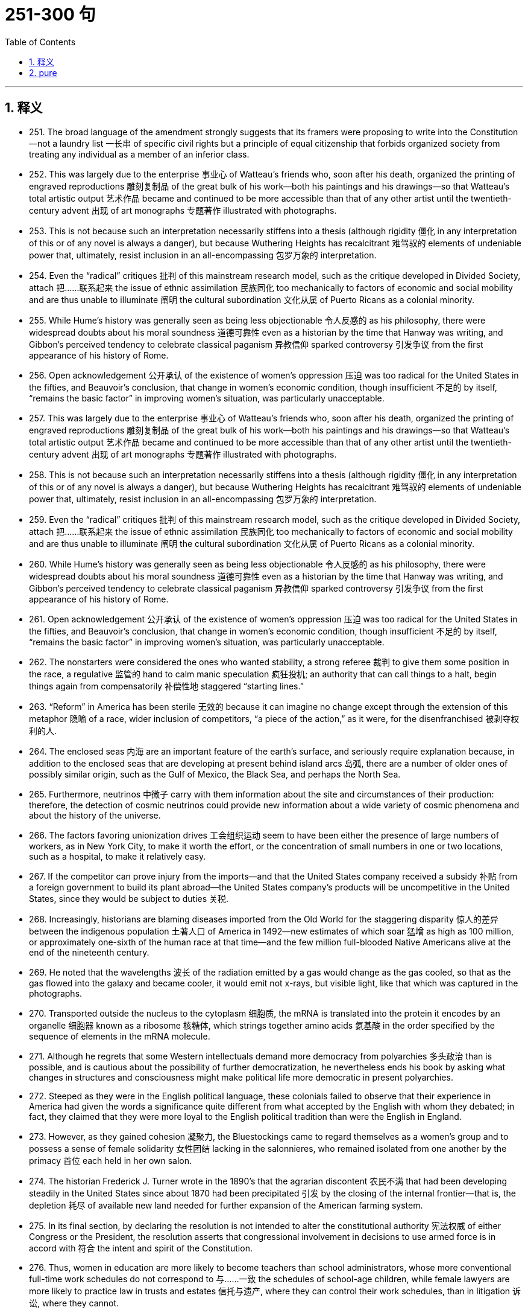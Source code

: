 
= 251-300 句
:toc: left
:toclevels: 3
:sectnums:
:stylesheet: myAdocCss.css

'''

== 释义


- 251. The broad language of the amendment strongly suggests that its framers were proposing to write into the Constitution—not a laundry list 一长串 of specific civil rights but a principle of equal citizenship that forbids organized society from treating any individual as a member of an inferior class. +

- 252. This was largely due to the enterprise 事业心 of Watteau's friends who, soon after his death, organized the printing of engraved reproductions 雕刻复制品 of the great bulk of his work—both his paintings and his drawings—so that Watteau's total artistic output 艺术作品 became and continued to be more accessible than that of any other artist until the twentieth-century advent 出现 of art monographs 专题著作 illustrated with photographs. +

- 253. This is not because such an interpretation necessarily stiffens into a thesis (although rigidity 僵化 in any interpretation of this or of any novel is always a danger), but because Wuthering Heights has recalcitrant 难驾驭的 elements of undeniable power that, ultimately, resist inclusion in an all-encompassing 包罗万象的 interpretation. +

- 254. Even the “radical” critiques 批判 of this mainstream research model, such as the critique developed in Divided Society, attach 把……联系起来 the issue of ethnic assimilation 民族同化 too mechanically to factors of economic and social mobility and are thus unable to illuminate 阐明 the cultural subordination 文化从属 of Puerto Ricans as a colonial minority. +

- 255. While Hume's history was generally seen as being less objectionable 令人反感的 as his philosophy, there were widespread doubts about his moral soundness 道德可靠性 even as a historian by the time that Hanway was writing, and Gibbon's perceived tendency to celebrate classical paganism 异教信仰 sparked controversy 引发争议 from the first appearance of his history of Rome. +

- 256. Open acknowledgement 公开承认 of the existence of women's oppression 压迫 was too radical for the United States in the fifties, and Beauvoir's conclusion, that change in women's economic condition, though insufficient 不足的 by itself, “remains the basic factor” in improving women's situation, was particularly unacceptable. +

- 257. This was largely due to the enterprise 事业心 of Watteau's friends who, soon after his death, organized the printing of engraved reproductions 雕刻复制品 of the great bulk of his work—both his paintings and his drawings—so that Watteau's total artistic output 艺术作品 became and continued to be more accessible than that of any other artist until the twentieth-century advent 出现 of art monographs 专题著作 illustrated with photographs. +

- 258. This is not because such an interpretation necessarily stiffens into a thesis (although rigidity 僵化 in any interpretation of this or of any novel is always a danger), but because Wuthering Heights has recalcitrant 难驾驭的 elements of undeniable power that, ultimately, resist inclusion in an all-encompassing 包罗万象的 interpretation. +

- 259. Even the “radical” critiques 批判 of this mainstream research model, such as the critique developed in Divided Society, attach 把……联系起来 the issue of ethnic assimilation 民族同化 too mechanically to factors of economic and social mobility and are thus unable to illuminate 阐明 the cultural subordination 文化从属 of Puerto Ricans as a colonial minority. +

- 260. While Hume's history was generally seen as being less objectionable 令人反感的 as his philosophy, there were widespread doubts about his moral soundness 道德可靠性 even as a historian by the time that Hanway was writing, and Gibbon's perceived tendency to celebrate classical paganism 异教信仰 sparked controversy 引发争议 from the first appearance of his history of Rome. +

- 261. Open acknowledgement 公开承认 of the existence of women's oppression 压迫 was too radical for the United States in the fifties, and Beauvoir's conclusion, that change in women's economic condition, though insufficient 不足的 by itself, “remains the basic factor” in improving women's situation, was particularly unacceptable. +

- 262. The nonstarters were considered the ones who wanted stability, a strong referee 裁判 to give them some position in the race, a regulative 监管的 hand to calm manic speculation 疯狂投机; an authority that can call things to a halt, begin things again from compensatorily 补偿性地 staggered “starting lines.” +

- 263. “Reform” in America has been sterile 无效的 because it can imagine no change except through the extension of this metaphor 隐喻 of a race, wider inclusion of competitors, “a piece of the action,” as it were, for the disenfranchised 被剥夺权利的人. +

- 264. The enclosed seas 内海 are an important feature of the earth's surface, and seriously require explanation because, in addition to the enclosed seas that are developing at present behind island arcs 岛弧, there are a number of older ones of possibly similar origin, such as the Gulf of Mexico, the Black Sea, and perhaps the North Sea. +

- 265. Furthermore, neutrinos 中微子 carry with them information about the site and circumstances of their production: therefore, the detection of cosmic neutrinos could provide new information about a wide variety of cosmic phenomena and about the history of the universe. +

- 266. The factors favoring unionization drives 工会组织运动 seem to have been either the presence of large numbers of workers, as in New York City, to make it worth the effort, or the concentration of small numbers in one or two locations, such as a hospital, to make it relatively easy. +

- 267. If the competitor can prove injury from the imports—and that the United States company received a subsidy 补贴 from a foreign government to build its plant abroad—the United States company's products will be uncompetitive in the United States, since they would be subject to duties 关税. +

- 268. Increasingly, historians are blaming diseases imported from the Old World for the staggering disparity 惊人的差异 between the indigenous population 土著人口 of America in 1492—new estimates of which soar 猛增 as high as 100 million, or approximately one-sixth of the human race at that time—and the few million full-blooded Native Americans alive at the end of the nineteenth century. +

- 269. He noted that the wavelengths 波长 of the radiation emitted by a gas would change as the gas cooled, so that as the gas flowed into the galaxy and became cooler, it would emit not x-rays, but visible light, like that which was captured in the photographs. +

- 270. Transported outside the nucleus to the cytoplasm 细胞质, the mRNA is translated into the protein it encodes by an organelle 细胞器 known as a ribosome 核糖体, which strings together amino acids 氨基酸 in the order specified by the sequence of elements in the mRNA molecule. +

- 271. Although he regrets that some Western intellectuals demand more democracy from polyarchies 多头政治 than is possible, and is cautious about the possibility of further democratization, he nevertheless ends his book by asking what changes in structures and consciousness might make political life more democratic in present polyarchies. +

- 272. Steeped as they were in the English political language, these colonials failed to observe that their experience in America had given the words a significance quite different from what accepted by the English with whom they debated; in fact, they claimed that they were more loyal to the English political tradition than were the English in England. +

- 273. However, as they gained cohesion 凝聚力, the Bluestockings came to regard themselves as a women's group and to possess a sense of female solidarity 女性团结 lacking in the salonnieres, who remained isolated from one another by the primacy 首位 each held in her own salon. +

- 274. The historian Frederick J. Turner wrote in the 1890's that the agrarian discontent 农民不满 that had been developing steadily in the United States since about 1870 had been precipitated 引发 by the closing of the internal frontier—that is, the depletion 耗尽 of available new land needed for further expansion of the American farming system. +

- 275. In its final section, by declaring the resolution is not intended to alter the constitutional authority 宪法权威 of either Congress or the President, the resolution asserts that congressional involvement in decisions to use armed force is in accord with 符合 the intent and spirit of the Constitution. +

- 276. Thus, women in education are more likely to become teachers than school administrators, whose more conventional full-time work schedules do not correspond to 与……一致 the schedules of school-age children, while female lawyers are more likely to practice law in trusts and estates 信托与遗产, where they can control their work schedules, than in litigation 诉讼, where they cannot. +

- 277. Steeped as they were in the English political language, these colonials failed to observe that their experience in America had given the words a significance quite different from what accepted by the English with whom they debated; in fact, they claimed that they were more loyal to the English political tradition than were the English in England. +

- 278. However, as they gained cohesion 凝聚力, the Bluestockings came to regard themselves as a women's group and to possess a sense of female solidarity 女性团结 lacking in the salonnieres, who remained isolated from one another by the primacy 首位 each held in her own salon. +

- 279. The historian Frederick J. Turner wrote in the 1890's that the agrarian discontent 农民不满 that had been developing steadily in the United States since about 1870 had been precipitated 引发 by the closing of the internal frontier—that is, the depletion 耗尽 of available new land needed for further expansion of the American farming system. +

- 280. In its final section, by declaring the resolution is not intended to alter the constitutional authority 宪法权威 of either Congress or the President, the resolution asserts that congressional involvement in decisions to use armed force is in accord with 符合 the intent and spirit of the Constitution. +

- 281. Thus, women in education are more likely to become teachers than school administrators, whose more conventional full-time work schedules do not correspond to 与……一致 the schedules of school-age children, while female lawyers are more likely to practice law in trusts and estates 信托与遗产, where they can control their work schedules, than in litigation 诉讼, where they cannot. +

- 282. The discrepancy 矛盾 between historical fact and artistic vision, useful in refuting 反驳 the extreme deterministic position, merely forced these writers to seek a new formula that allowed them to preserve the desired identity between image and reality, this time a rather suspiciously psychic 心灵的 one: Watteau did not record the society he knew, but rather “foresaw” a society that developed shortly after his death. +

- 283. Besides the normal economic risk that accompanies such enterprises, investors face the additional risk that the host government may attempt unilaterally 单方面地 to change in its favor the terms of the agreement or even to terminate 终止 the agreement altogether and appropriate 挪用 the project for itself. +

- 284. Gray marketing 灰色营销, the selling of trademarked products through channels of distribution not authorized by the trademark holder, can involve distribution of goods either within a market region or across market boundaries. +

- 285. After thirty years of investigation into cell genetics, researchers made startling discoveries in the 1960s and early 1970s which culminated in 最终导致 the development of processes, collectively known as recombinant deoxyribonucleic acid (rDNA) technology 重组脱氧核糖核酸技术, for the active manipulation 操纵 of a cell's genetic code. +

- 286. The term deconstruction 解构主义 implies that the text has been put together like a building or a piece of machinery, and that it is in need of being taken apart, not so much in order to repair it as to demonstrate underlying inadequacies 缺陷, false assumptions, and inherent contradictions 内在矛盾. +

- 287. Instead, they determined to improve tribal life by lobbying for 游说 federal monies for postsecondary education, for the improvement of drainage on tribal lands, and for the building of a convalescent home 疗养院 for tribal members. +

- 288. However, they guided solely by the speeches prepared for the parties by professional pleaders 辩护人 and by the quotations of laws or decrees 法令 within the speeches, rather than by their own access to any kind of document or book. +

- 289. More than a century of government under written constitutions convinced these colonists of the necessity for and efficacy 效力 of protecting their liberties against governmental encroachment 侵犯 by explicitly defining all governmental powers in a document. +

- 290. Were there something peculiarly efficient about the free market and inefficient about price-fixing, the countries that have avoided the first and used the second would have suffered drastically in their economic development. +

- 291. Fallois proposed that Proust had tried to begin a novel in 1908, abandoned it for what was to be a long demonstration of Saint-Beuve's blindness to the real nature of great writing, found the essay giving rise to 引发 personal memories and fictional developments, and allowed these to take over in a steadily developing novel. +

- 292. While the new doctrine seems almost certainly correct, the one papyrus fragment 纸莎草碎片 raises the specter 幽灵 that another may be unearthed, showing, for instance, that it was a posthumous production 遗作 of the Danaid tetralogy 四部曲 which bested Sophocles, and throwing the date once more into utter confusion. +

- 293. Because the potential hazards pollen grains are subject to as they are transported over long distances are enormous, wind-pollinated plants have, in the view above, compensated for 补偿 the ensuing loss of pollen through happenstance 偶然 by virtue of 由于 producing an amount of pollen that is one to three orders of magnitude 数量级 greater than the amount produced by species pollinated by insects. +

- 294. For example, the spiral arrangement 螺旋排列 of scale-bract complexes 鳞苞复合体 on ovule-bearing pine cones 带胚珠的松果, where the female reproductive organs of conifers 针叶树 are located, is important to the production of airflow patterns that spiral over the cone's surfaces, thereby passing airborne pollen from one scale to the next. +

- 295. As a consequence, it may prove difficult or impossible to establish for a successful revolution a comprehensive and trustworthy picture of those who participated, or to answer even the most basic questions one might pose concerning the social origins of the insurgents 叛乱者. +

- 296. But the recent discovery of detailed similarities in the skeletal structure 骨骼结构 of the flippers 鳍状肢 in all three groups undermines 削弱 the attempt to explain away superficial resemblance as due to convergent evolution 趋同进化—the independent development of similarities between unrelated groups in response to similar environmental pressures. +

- 297. While the new doctrine seems almost certainly correct, the one papyrus fragment 纸莎草碎片 raises the specter 幽灵 that another may be unearthed, showing, for instance, that it was a posthumous production 遗作 of the Danaid tetralogy 四部曲 which bested Sophocles, and throwing the date once more into utter confusion. +

- 298. Because the potential hazards pollen grains are subject to as they are transported over long distances are enormous, wind-pollinated plants have, in the view above, compensated for 补偿 the ensuing loss of pollen through happenstance 偶然 by virtue of 由于 producing an amount of pollen that is one to three orders of magnitude 数量级 greater than the amount produced by species pollinated by insects. +

- 299. For example, the spiral arrangement 螺旋排列 of scale-bract complexes 鳞苞复合体 on ovule-bearing pine cones 带胚珠的松果, where the female reproductive organs of conifers 针叶树 are located, is important to the production of airflow patterns that spiral over the cone's surfaces, thereby passing airborne pollen from one scale to the next. +

- 300. As a consequence, it may prove difficult or impossible to establish for a successful revolution a comprehensive and trustworthy picture of those who participated, or to answer even the most basic questions one might pose concerning the social origins of the insurgents 叛乱者. +

'''

== pure

- 251. The broad language of the amendment strongly suggests that its framers were proposing to write into the Constitution +4not a laundry list of specific civil rights but a principle of equal citizenship that forbids organized society from treating any individual as a member of an inferior class.

- 252. This was largely due to the enterprise of Watteau's friends who, soon after his death, organized the printing of engraved reproductions of the great bulk of his work—both his paintings and his drawings—so that Watteau's total artistic output became and continued to be more accessible than that of any other artist until the twentieth-century advent of art monographs illustrated with photographs.

- 253. This is not because such an interpretation necessarily stiffens into a thesis (although rigidity in any interpretation of this or of any novel is always a danger), but becauseWuthering Heightshas recalcitrant elements of undeniable power that, ultimately, resist inclusion in an all-encompassing interpretation.

- 254. Even the “radical” critiques of this mainstream research model, such as the critique developed inDivided Society, attach the issue of ethnic assimilation too mechanically to factors of economic and social mobility and are thus unable to illuminate the cultural subordination of Puerto Ricans as a colonial minority.

- 255. While Hume's history was generally seen as being less objectionable as his philosophy, there were widespread doubts about his moral soundness even as a historian by the time that Hanway was writing, and Gibbon's perceived tendency to celebrate classical paganism sparked controversy from the first appearance of his history of Rome.

- 256. Open acknowledgement of the existence of women's oppression was too radical for the United States in the fifties, and Beauvoir's conclusion, that change in women's economic condition, though insufficient by itself, “remains the basic factor” in improving women's situation, was particularly unacceptable.

- 257. This was largely due to the enterprise of Watteau's friends who, soon after his death, organized the printing of engraved reproductions of the great bulk of his work—both his paintings and his drawings—so that Watteau's total artistic output became and continued to be more accessible than that of any other artist until the twentieth-century advent of art monographs illustrated with photographs.

- 258. This is not because such an interpretation necessarily stiffens into a thesis (although rigidity in any interpretation of this or of any novel is always a danger), but becauseWuthering Heightshas recalcitrant elements of undeniable power that, ultimately, resist inclusion in an allencompassing interpretation.

- 259. Even the “radical” critiques of this mainstream research model, such as the critique developed inDivided Society, attach the issue of ethnic assimilation too mechanically to factors of economic and social mobility and are thus unable to illuminate the cultural subordination of Puerto Ricans as a colonial minority.

- 260. While Hume's history was generally seen as being less objectionable as his philosophy, there were widespread doubts about his moral soundness even as a historian by the time that Hanway was writing, and Gibbon's perceived tendency to celebrate classical paganism sparked controversy from the first appearance of his history of Rome.

- 261. Open acknowledgement of the existence of women's oppression was too radical for the United States in the fifties, and Beauvoir's conclusion, that change in women's economic condition, though insufficient by itself, “remains the basic factor” in improving women's situation, was particularly unacceptable.

- 262. The nonstarters were considered the ones who wanted stability, a strong referee to give them some position in the race, a regulative hand to calm manic speculation; an authority that can call things to a halt, begin things again from compensatorily staggered “starting lines.”

- 263. “Reform” in America has been sterile because it can imagine no change except through the extension of this metaphor of a race, wider inclusion of competitors, “a piece of the action,” as it were, for the disenfranchised.

- 264. The enclosed seas are an important feature of the earth's surface, and seriously require explanation because, in addition to the enclosed seas that are developing at present behind island arcs, there are a number of older ones of possibly similar origin, such as the Gulf of Mexico, the Black Sea, and perhaps the North Sea.

- 265. Furthermore, neutrinos carry with them information about the site and circumstances of their production: therefore, the detection of cosmic neutrinos could provide new information about a wide variety of cosmic phenomena and about the history of the universe.

- 266. The factors favoring unionization drives seem to have been either the presence of large numbers of workers, as in New York City, to make it worth the effort, or the concentration of small numbers in one or two locations, such as a hospital, to make it relatively easy.

- 267. If the competitor can prove injury from the imports—and that the United States company received a subsidy from a foreign government to build its plant abroad—the United States company's products will be uncompetitive in the United States, since they would be subject to duties.

- 268. Increasingly, historians are blaming diseases imported from the Old World for the staggering disparity between the indigenous population of America in 1492—new estimates of which soar as high as 100 million, or approximately one-sixth of the human race at that time—and the few million full-blooded Native Americans alive at the end of the nineteenth century.

- 269. He noted that the wavelengths of the radiation emitted by a gas would change as the gas cooled, so that as the gas flowed into the galaxy and became cooler, it would emit not x-rays, but visible light, like that which was captured in the photographs.

- 270. Transported outside the nucleus to the cytoplasm, the mRNA is translated into the protein it encodes by an organelle known as a ribosome, which strings together amino acids in the order specified by the sequence of elements in the mRNA molecule.

- 271. Although he regrets that some Western intellectuals demand more democracy from polyarchies than is possible, and is cautious about the possibility of further democratization, he nevertheless ends his book by asking what changes in structures and consciousness might make political life more democratic in present polyarchies.

- 272. Steeped as they were in the English political language, these colonials failed to observe that their experience in America had given the words a significance quite different from what accepted by the English with whom they debated; in fact, they claimed that they were more loyal to the English political tradition than were the English in England.

- 273. However, as they gained cohesion, the Bluestockings came to regard themselves as a women's group and to possess a sense of female solidarity lacking in the salonnieres, who remained isolated from one another by the primacy each held in her own salon.

- 274. The historian Frederick J. Turner wrote in the 1890's that the agrarian discontent that had been developing steadily in the United States since about 1870 had been precipitated by the closing of the internal frontier—that is, the depletion of available new land needed for further expansion of the American farming system.

- 275. In its final section, by declaring the resolution is not intended to alter the constitutional authority of either Congress or the President, the resolution asserts that congressional involvement in decisions to use armed force is in accord with the intent and spirit of the Constitution.

- 276. Thus, women in education are more likely to become teachers than school administrators, whose more conventional full-time work schedules do not correspond to the schedules of school-age children, while female lawyers are more likely to practice law in trusts and estates, where they can control their work schedules, than in litigation, where they cannot.

- 277. Steeped as they were in the English political language, these colonials failed to observe that their experience in America had given the words a significance quite different from what accepted by the English with whom they debated; in fact, they claimed that they were more loyal to the English political tradition than were the English in England.

- 278. However, as they gained cohesion, the Bluestockings came to regard themselves as a women's group and to possess a sense of female solidarity lacking in the salonnieres, who remained isolated from one another by the primacy each held in her own salon.

- 279. The historian Frederick J. Turner wrote in the 1890's that the agrarian discontent that had been developing steadily in the United States since about 1870 had been precipitated by the closing of the internal frontier—that is, the depletion of available new land needed for further expansion of the American farming system.

- 280. In its final section, by declaring the resolution is not intended to alter the constitutional authority of either Congress or the President, the resolution asserts that congressional involvement in decisions to use armed force is in accord with the intent and spirit of the Constitution.

- 281. Thus, women in education are more likely to become teachers than school administrators, whose more conventional full-time work schedules do not correspond to the schedules of school-age children, while female lawyers are more likely to practice law in trusts and estates, where they can control their work schedules, than in litigation, where they cannot.

- 282. The discrepancy between historical fact and artistic vision, useful in refuting the extreme deterministic position, merely forced these writers to seek a new formula that allowed them to preserve the desired identity between image and reality, this time a rather suspiciously psychic one: Watteau did not record the society he knew, but rather “foresaw” a society that developed shortly after his death.

- 283. Besides the normal economic risk that accompanies such enterprises, investors face the additional risk that the host government may attempt unilaterally to change in its favor the terms of the agreement or even to terminate the agreement altogether and appropriate the project for itself.

- 284. Gray marketing, the selling of trademarked products through channels of distribution not authorized by the trademark holder, can involve distribution of goods either within a market region or across market boundaries.

- 285. After thirty years of investigation into cell genetics, researchers made startling discoveries in the 1960s and early 1970s which culminated in the development of processes, collectively known as recombinant deoxyribonucleic acid (rDNA) technology, for the active manipulation of a cell's genetic code.

- 286. The term deconstruction implies that the text has been put together like a building or a piece of machinery, and that it is in need of being taken apart, not so much in order to repair it as to demonstrate underlying inadequacies, false assumptions, and inherent contradictions.

- 287. Instead, they determined to improve tribal life by lobbying for federal monies for postsecondary education, for the improvement of drainage on tribal lands, and for the building of a convalescent home for tribal members.

- 288. However, they guided solely by the speeches prepared for the parties by professional pleaders and by the quotations of laws or decrees within the speeches, rather than by their own access to any kind of document or book.

- 289. More than a century of government under written constitutions convinced these colonists of the necessity for and efficacy of protecting their liberties against governmental encroachment by explicitly defining all governmental powers in a document.

- 290. Were there something peculiarly efficient about the free market and inefficient about price-fixing, the countries that have avoided the first and used the second would have suffered drastically in their economic development.

- 291. Fallois proposed that Proust had tried to begin a novel in 1908, abandoned it for what was to be a long demonstration of Saint-Beuve's blindness to the real nature of great writing, found the essay giving rise to personal memories and fictional developments, and allowed these to take over in a steadily developing novel.

- 292. While the new doctrine seems almost certainly correct, the one papyrus fragment raises the specter that another may be unearthed, showing, for instance, that it was a posthumous production of the Danaid tetralogy which bested Sophocles, and throwing the date once more into utter confusion.

- 293. Because the potential hazards pollen grains are subject to as they are transported over long distances are enormous, wind pollinated plants have, in the view above, compensated for the ensuing loss of pollen through happenstance by virtue of producing an amount of pollen that is one to three orders of magnitude greater than the amount produced by species pollinated by insects.

- 294. For example, the spiral arrangement of scale-bract complexes on ovule-bearing pine cones, where the female reproductive organs of conifers are located, is important to the production of airflow patterns that spiral over the cone's surfaces, thereby passing airborne pollen from one scale to the next.

- 295. As a consequence, it may prove difficult or impossible to establish for a successful revolution a comprehensive and trustworthy picture of those who participated, or to answer even the most basic questions one might pose concerning the social origins of the insurgents.

- 296. But the recent discovery of detailed similarities in the skeletal structure of the flippers in all three groups undermines the attempt to explain away superficial resemblance as due to convergent evolution—the independent development of similarities between unrelated groups in response to similar environmental pressures.

- 297. While the new doctrine seems almost certainly correct, the one papyrus fragment raises the specter that another may be unearthed, showing, for instance, that it was a posthumous production of the Danaid tetralogy which bested Sophocles, and throwing the date once more into utter confusion.

- 298. Because the potential hazards pollen grains are subject to as they are transported over long distances are enormous, wind pollinated plants have, in the view above, compensated for the ensuing loss of pollen through happenstance by virtue of producing an amount of pollen that is one to three orders of magnitude greater than the amount produced by species pollinated by insects.

- 299. For example, the spiral arrangement of scale-bract complexes on ovule-bearing pine cones, where the female reproductive organs of conifers are located, is important to the production of airflow patterns that spiral over the cone's surfaces, thereby passing airborne pollen from one scale to the next.

- 300. As a consequence, it may prove difficult or impossible to establish for a successful revolution a comprehensive and trustworthy picture of those who participated, or to answer even the most basic questions one might pose concerning the social origins of the insurgents.

